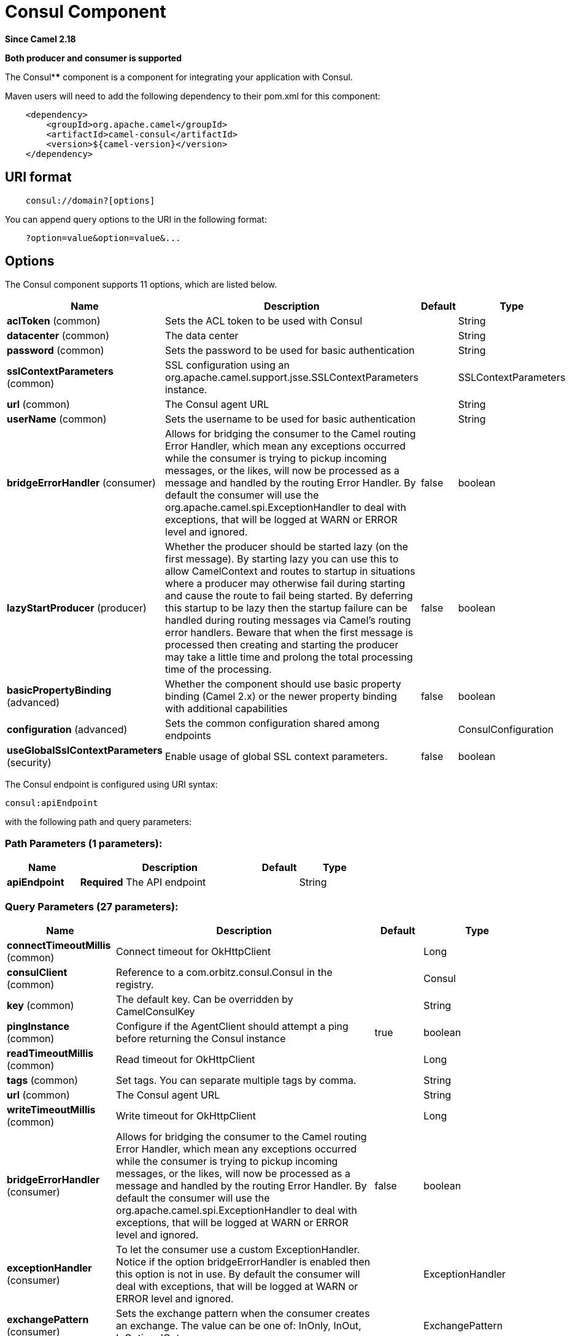 [[consul-component]]
= Consul Component

*Since Camel 2.18*

// HEADER START
*Both producer and consumer is supported*
// HEADER END

The Consul**** component is a component for integrating your application with Consul.

Maven users will need to add the following dependency to their pom.xml
for this component:

[source,java]
-------------------------------------------------
    <dependency>
        <groupId>org.apache.camel</groupId>
        <artifactId>camel-consul</artifactId>
        <version>${camel-version}</version>
    </dependency>
-------------------------------------------------

== URI format

[source,java]
---------------------------------------
    consul://domain?[options]
---------------------------------------

You can append query options to the URI in the following format:

---------------------------------------
    ?option=value&option=value&...
---------------------------------------

== Options




// component options: START
The Consul component supports 11 options, which are listed below.



[width="100%",cols="2,5,^1,2",options="header"]
|===
| Name | Description | Default | Type
| *aclToken* (common) | Sets the ACL token to be used with Consul |  | String
| *datacenter* (common) | The data center |  | String
| *password* (common) | Sets the password to be used for basic authentication |  | String
| *sslContextParameters* (common) | SSL configuration using an org.apache.camel.support.jsse.SSLContextParameters instance. |  | SSLContextParameters
| *url* (common) | The Consul agent URL |  | String
| *userName* (common) | Sets the username to be used for basic authentication |  | String
| *bridgeErrorHandler* (consumer) | Allows for bridging the consumer to the Camel routing Error Handler, which mean any exceptions occurred while the consumer is trying to pickup incoming messages, or the likes, will now be processed as a message and handled by the routing Error Handler. By default the consumer will use the org.apache.camel.spi.ExceptionHandler to deal with exceptions, that will be logged at WARN or ERROR level and ignored. | false | boolean
| *lazyStartProducer* (producer) | Whether the producer should be started lazy (on the first message). By starting lazy you can use this to allow CamelContext and routes to startup in situations where a producer may otherwise fail during starting and cause the route to fail being started. By deferring this startup to be lazy then the startup failure can be handled during routing messages via Camel's routing error handlers. Beware that when the first message is processed then creating and starting the producer may take a little time and prolong the total processing time of the processing. | false | boolean
| *basicPropertyBinding* (advanced) | Whether the component should use basic property binding (Camel 2.x) or the newer property binding with additional capabilities | false | boolean
| *configuration* (advanced) | Sets the common configuration shared among endpoints |  | ConsulConfiguration
| *useGlobalSslContextParameters* (security) | Enable usage of global SSL context parameters. | false | boolean
|===
// component options: END






// endpoint options: START
The Consul endpoint is configured using URI syntax:

----
consul:apiEndpoint
----

with the following path and query parameters:

=== Path Parameters (1 parameters):


[width="100%",cols="2,5,^1,2",options="header"]
|===
| Name | Description | Default | Type
| *apiEndpoint* | *Required* The API endpoint |  | String
|===


=== Query Parameters (27 parameters):


[width="100%",cols="2,5,^1,2",options="header"]
|===
| Name | Description | Default | Type
| *connectTimeoutMillis* (common) | Connect timeout for OkHttpClient |  | Long
| *consulClient* (common) | Reference to a com.orbitz.consul.Consul in the registry. |  | Consul
| *key* (common) | The default key. Can be overridden by CamelConsulKey |  | String
| *pingInstance* (common) | Configure if the AgentClient should attempt a ping before returning the Consul instance | true | boolean
| *readTimeoutMillis* (common) | Read timeout for OkHttpClient |  | Long
| *tags* (common) | Set tags. You can separate multiple tags by comma. |  | String
| *url* (common) | The Consul agent URL |  | String
| *writeTimeoutMillis* (common) | Write timeout for OkHttpClient |  | Long
| *bridgeErrorHandler* (consumer) | Allows for bridging the consumer to the Camel routing Error Handler, which mean any exceptions occurred while the consumer is trying to pickup incoming messages, or the likes, will now be processed as a message and handled by the routing Error Handler. By default the consumer will use the org.apache.camel.spi.ExceptionHandler to deal with exceptions, that will be logged at WARN or ERROR level and ignored. | false | boolean
| *exceptionHandler* (consumer) | To let the consumer use a custom ExceptionHandler. Notice if the option bridgeErrorHandler is enabled then this option is not in use. By default the consumer will deal with exceptions, that will be logged at WARN or ERROR level and ignored. |  | ExceptionHandler
| *exchangePattern* (consumer) | Sets the exchange pattern when the consumer creates an exchange. The value can be one of: InOnly, InOut, InOptionalOut |  | ExchangePattern
| *action* (producer) | The default action. Can be overridden by CamelConsulAction |  | String
| *lazyStartProducer* (producer) | Whether the producer should be started lazy (on the first message). By starting lazy you can use this to allow CamelContext and routes to startup in situations where a producer may otherwise fail during starting and cause the route to fail being started. By deferring this startup to be lazy then the startup failure can be handled during routing messages via Camel's routing error handlers. Beware that when the first message is processed then creating and starting the producer may take a little time and prolong the total processing time of the processing. | false | boolean
| *valueAsString* (producer) | Default to transform values retrieved from Consul i.e. on KV endpoint to string. | false | boolean
| *basicPropertyBinding* (advanced) | Whether the endpoint should use basic property binding (Camel 2.x) or the newer property binding with additional capabilities | false | boolean
| *consistencyMode* (advanced) | The consistencyMode used for queries, default ConsistencyMode.DEFAULT. The value can be one of: DEFAULT, STALE, CONSISTENT | DEFAULT | ConsistencyMode
| *datacenter* (advanced) | The data center |  | String
| *nearNode* (advanced) | The near node to use for queries. |  | String
| *nodeMeta* (advanced) | The note meta-data to use for queries. |  | List
| *synchronous* (advanced) | Sets whether synchronous processing should be strictly used, or Camel is allowed to use asynchronous processing (if supported). | false | boolean
| *blockSeconds* (watch) | The second to wait for a watch event, default 10 seconds | 10 | Integer
| *firstIndex* (watch) | The first index for watch for, default 0 | 0 | BigInteger
| *recursive* (watch) | Recursively watch, default false | false | boolean
| *aclToken* (security) | Sets the ACL token to be used with Consul |  | String
| *password* (security) | Sets the password to be used for basic authentication |  | String
| *sslContextParameters* (security) | SSL configuration using an org.apache.camel.support.jsse.SSLContextParameters instance. |  | SSLContextParameters
| *userName* (security) | Sets the username to be used for basic authentication |  | String
|===
// endpoint options: END





== Headers

[width="100%",options="header"]
|=======================================================================
|Name |Type |Description
|CamelConsulAction|String|The Producer action
|CamelConsulKey|String|The Key on which the action should applied
|CamelConsulEventId|String|The event id (consumer only)
|CamelConsulEventName|String|The event name (consumer only)
|CamelConsulEventLTime|Long|The event LTime
|CamelConsulNodeFilter|String|The Node filter
|CamelConsulTagFilter|String|The tag filter
|CamelConsulSessionFilter|String|The session filter
|CamelConsulVersion|int|The data version
|CamelConsulFlags|Long|Flags associated with a value
|CamelConsulCreateIndex|Long|The internal index value that represents when the entry was created
|CamelConsulLockIndex|Long|The number of times this key has successfully been acquired in a lock
|CamelConsulModifyIndex|Long|The last index that modified this key
|CamelConsulOptions|Object|Options associated to the request
|CamelConsulResult|boolean|true if the response has a result
|CamelConsulSession|String|The session id
|CamelConsulValueAsString|boolean|To transform values retrieved from Consul i.e. on KV endpoint to string.
|=======================================================================
